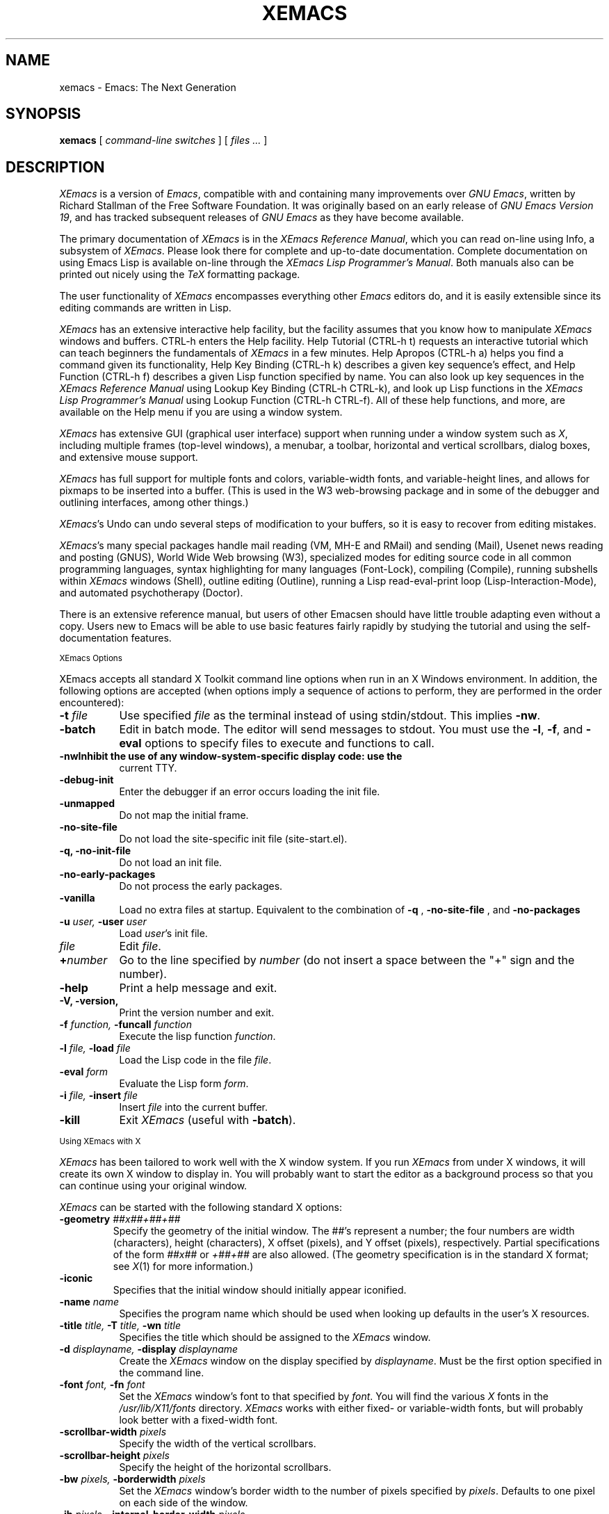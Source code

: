.TH XEMACS 1 "1998 January 13"
.UC 4
.SH NAME
xemacs \- Emacs: The Next Generation
.SH SYNOPSIS
.B xemacs
[
.I command-line switches
] [
.I files ...
]
.br
.SH DESCRIPTION
.I XEmacs
is a version of
.IR Emacs ,
compatible with and containing many improvements over
.I GNU
.IR Emacs ,
written by Richard Stallman of the Free Software Foundation.  It was
originally based on an early release of
.I GNU Emacs Version
.IR 19 ,
and has tracked subsequent releases of
.I GNU Emacs
as they have become available.
.PP
The primary documentation of
.I XEmacs
is in the
.I XEmacs Reference
.IR Manual ,
which you can read on-line using Info, a subsystem of
.IR XEmacs .
Please look there for complete and up-to-date documentation.
Complete documentation on using Emacs Lisp is available on-line
through the
.I XEmacs Lisp Programmer's
.IR Manual .
Both manuals also can be printed out nicely using the
.I TeX
formatting package.
.PP
The user functionality of
.I XEmacs
encompasses everything other
.I Emacs
editors do, and it is easily extensible since its
editing commands are written in Lisp.
.PP
.I XEmacs
has an extensive interactive help facility,
but the facility assumes that you know how to manipulate
.I XEmacs
windows and buffers.
CTRL-h enters the Help facility.  Help Tutorial (CTRL-h t)
requests an interactive tutorial which can teach beginners the fundamentals
of
.I XEmacs
in a few minutes.
Help Apropos (CTRL-h a) helps you
find a command given its functionality, Help Key Binding (CTRL-h k)
describes a given key sequence's effect, and Help Function (CTRL-h f)
describes a given Lisp function specified by name.  You can also
look up key sequences in the
.I XEmacs Reference Manual
using Lookup Key Binding (CTRL-h CTRL-k),
and look up Lisp functions in the
.I XEmacs Lisp Programmer's Manual
using Lookup Function (CTRL-h CTRL-f).  All of these help functions,
and more, are available on the Help menu if you are using a window
system.
.PP
.I XEmacs
has extensive GUI (graphical user interface) support when running under
a window system such as
.IR X ,
including multiple frames (top-level windows), a menubar, a toolbar,
horizontal and vertical scrollbars, dialog boxes, and extensive mouse
support.
.PP
.I XEmacs
has full support for multiple fonts and colors, variable-width fonts,
and variable-height lines, and allows for pixmaps to be inserted into
a buffer. (This is used in the W3 web-browsing package and in some
of the debugger and outlining interfaces, among other things.)
.PP
.IR XEmacs 's
Undo can undo several steps of modification to your buffers, so it is
easy to recover from editing mistakes.
.PP
.IR XEmacs 's
many special packages handle mail reading (VM, MH-E and RMail) and
sending (Mail), Usenet news reading and posting (GNUS), World Wide Web
browsing (W3), specialized modes for editing source code in all common
programming languages, syntax highlighting for many languages
(Font-Lock), compiling (Compile), running subshells within
.I XEmacs
windows (Shell), outline editing (Outline), running a Lisp read-eval-print
loop (Lisp-Interaction-Mode), and automated psychotherapy (Doctor).
.PP
There is an extensive reference manual, but users of other Emacsen
should have little trouble adapting even without a copy.  Users new to
Emacs will be able to use basic features fairly rapidly by studying
the tutorial and using the self-documentation features.
.PP
.SM XEmacs Options
.PP
XEmacs accepts all standard X Toolkit command line options when run in
an X Windows environment.  In addition, the following options are accepted
(when options imply a sequence of actions to perform, they are
performed in the order encountered):
.TP 8
.BI \-t " file"
Use specified
.I file
as the terminal instead of using stdin/stdout.  This implies
.BR \-nw \.
.TP
.BI \-batch
Edit in batch mode.  The editor will send messages to stdout.  You
must use the
.BR \-l ,
.BR \-f ,
and
.B \-eval
options to specify files to execute and functions to call.
.TP
.B \-nw\
Inhibit the use of any window-system-specific display code: use the
current TTY.
.TP
.B \-debug\-init
Enter the debugger if an error occurs loading the init file.
.TP
.B \-unmapped
Do not map the initial frame.
.TP
.B \-no\-site\-file
Do not load the site-specific init file (site-start.el).
.TP
.B \-q, \-no\-init\-file
Do not load an init file.
.TP
.B \-no-early-packages
Do not process the early packages.
.TP
.B \-vanilla
Load no extra files at startup.  Equivalent to the combination of
.B \-q
,
.B \-no-site-file
, and
.B \-no-packages
\.
.TP
.BI \-u " user, " \-user " user"
Load
.IR user 's
init file.
.TP 8
.I file
Edit
.IR file \.
.TP
.BI \+ number
Go to the line specified by
.I number
(do not insert a space between the "+" sign and the number).
.TP
.B \-help
Print a help message and exit.
.TP
.B \-V, \-version,
Print the version number and exit.
.TP
.BI \-f " function, " \-funcall " function"
Execute the lisp function
.IR function \.
.TP
.BI \-l " file, " \-load " file"
Load the Lisp code in the file
.IR file \.
.TP
.BI \-eval " form"
Evaluate the Lisp form
.IR form \.
.TP
.BI \-i " file, " \-insert " file"
Insert
.I file
into the current buffer.
.TP
.B \-kill
Exit
.I XEmacs
(useful with
.BR \-batch ).
.PP
.SM Using XEmacs with X
.PP
.I XEmacs
has been tailored to work well with the X window system.
If you run
.I XEmacs
from under X windows, it will create its own X window to
display in.  You will probably want to start the editor
as a background process
so that you can continue using your original window.
.PP
.I XEmacs
can be started with the following standard X options:
.TP
.BI \-geometry " ##x##+##+##"
Specify the geometry of the initial window.  The ##'s represent a number;
the four numbers are width (characters), height (characters), X offset
(pixels), and Y offset (pixels), respectively.  Partial specifications of
the form
.I ##x##
or
.I +##+##
are also allowed. (The geometry
specification is in the standard X format; see
.IR X (1)
for more information.)
.TP
.B \-iconic
Specifies that the initial window should initially appear iconified.
.TP 8
.BI \-name " name"
Specifies the program name which should be used when looking up
defaults in the user's X resources.
.TP
.BI \-title " title, " \-T " title, " \-wn " title"
Specifies the title which should be assigned to the
.I XEmacs
window.
.TP
.BI \-d " displayname, " \-display " displayname"
Create the
.I XEmacs
window on the display specified by
.IR displayname .
Must be the first option specified in the command line.
.TP
.BI \-font " font, " \-fn " font"
Set the
.I XEmacs
window's font to that specified by
.IR font \.
You will find the various
.I X
fonts in the
.I /usr/lib/X11/fonts
directory.
.I XEmacs
works with either fixed- or variable-width fonts, but will probably
look better with a fixed-width font.
.TP
.BI \-scrollbar\-width " pixels"
Specify the width of the vertical scrollbars.
.TP
.BI \-scrollbar\-height " pixels"
Specify the height of the horizontal scrollbars.
.TP
.BI \-bw " pixels, " \-borderwidth " pixels"
Set the
.I XEmacs
window's border width to the number of pixels specified by
.IR pixels \.
Defaults to one pixel on each side of the window.
.TP
.BI \-ib " pixels, " \-internal\-border\-width " pixels"
Specify the width between a frame's border and its text, in pixels.
Defaults to one pixel on each side of the window.
.TP
.BI \-fg " color, " \-foreground " color"
Sets the color of the text.

See the file
.I /usr/lib/X11/rgb.txt
for a list of valid
color names.
.TP
.BI \-bg " color, " \-background " color"
Sets the color of the window's background.
.TP
.BI \-bd " color, " \-bordercolor " color"
Sets the color of the window's border.
.TP
.BI \-mc " color"
Sets the color of the mouse pointer.
.TP
.BI \-cr " color"
Sets the color of the text cursor.
.TP
.B \-rv, \-reverse
Reverses the foreground and background colors (reverse video).  Consider
explicitly setting the foreground and background colors instead of using
this option.
.TP
.BI \-xrm " argument"
This allows you to set an arbitrary resource on the command line.
.I argument
should be a resource specification, as might as in your
.I \.Xresources
or
.I \.Xdefaults
file.
.PP
You can also set resources, i.e.
.I X
default values, for your
.I XEmacs
windows in your
.I \.Xresources
or
.I \.Xdefaults
file (see
.IR xrdb (1)).
Use the following format:
.IP
Emacs.keyword:value
.PP
or
.IP
Emacs*EmacsFrame.keyword:value
.PP
where
.I value
specifies the default value of
.IR keyword \.
(Some resources need the former format; some the latter.)
.PP
You can also set resources for a particular frame by using the
format
.IP
Emacs*framename.keyword:value
.PP
where
.I framename
is the resource name assigned to that particular frame.
(Certain packages, such as VM, give their frames unique resource
names, in this case "VM".)
.PP
.I XEmacs
lets you set default values for the following keywords:
.TP 8
.B default.attributeFont (\fPclass\fB Face.AttributeFont)
Sets the window's text font.
.TP
.B default.attributeForeground (\fPclass\fB Face.AttributeForeground)
Sets the window's text color.
.TP
.B default.attributeBackground (\fPclass\fB Face.AttributeBackground)
Sets the window's background color.
.TP
.B \fIface\fB.attributeFont (\fPclass\fB Face.AttributeFont)
Sets the font for
.IR face ,
which should be the name of a face.  Common face names are
.PP
.in +\w'right-margin'u+12n
.ta \w'right-margin'u+4n
.ti -\w'right-margin'u+4n
FACE		PURPOSE
.br
.ti -\w'right-margin'u+4n
default	Normal text.
.br
.ti -\w'right-margin'u+4n
bold	Bold text.
.br
.ti -\w'right-margin'u+4n
italic	Italicized text.
.br
.ti -\w'right-margin'u+4n
bold-italic	Bold and italicized text.
.br
.ti -\w'right-margin'u+4n
modeline	Modeline text.
.br
.ti -\w'right-margin'u+4n
zmacs-region	Text selected with the mouse.
.br
.ti -\w'right-margin'u+4n
highlight	Text highlighted when the mouse passes over.
.br
.ti -\w'right-margin'u+4n
left-margin	Text in the left margin.
.br
.ti -\w'right-margin'u+4n
right-margin	Text in the right margin.
.br
.ti -\w'right-margin'u+4n
isearch	Text highlighted during incremental search.
.br
.ti -\w'right-margin'u+4n
info-node	Text of Info menu items.
.br
.ti -\w'right-margin'u+4n
info-xref	Text of Info cross references.
.TP 8
.B \fIface\fB.attributeForeground (\fPclass\fB Face.AttributeForeground)
Sets the foreground color for
.IR face \.
.TP 8
.B \fIface\fB.attributeBackground (\fPclass\fB Face.AttributeBackground)
Sets the background color for
.IR face \.
.TP 8
.B \fIface\fB.attributeBackgroundPixmap (\fPclass\fB Face.AttributeBackgroundPixmap)
Sets the background pixmap (stipple) for
.IR face \.
.TP 8
.B \fIface\fB.attributeUnderline (\fPclass\fB Face.AttributeUnderline)
Whether
.I face
should be underlined.
.TP
.B reverseVideo (\fPclass\fB ReverseVideo)
If set to
.IR on ,
the window will be displayed in reverse video.  Consider
explicitly setting the foreground and background colors instead
of using this resources.
.TP
.B borderWidth (\fPclass\fB BorderWidth)
Sets the window's border width in pixels.
.TP
.B internalBorderWidth (\fPclass\fB InternalBorderWidth)
Sets the window's internal border width in pixels.
.TP
.B borderColor (\fPclass\fB BorderColor)
Sets the color of the window's border.
.TP
.B cursorColor (\fPclass\fB Foreground)
Sets the color of the window's text cursor.
.TP
.B pointerColor (\fPclass\fB Foreground)
Sets the color of the window's mouse cursor.
.TP
.B geometry (\fPclass\fB Geometry)
Sets the geometry of the
.I XEmacs
window (as described above).
.TP
.B iconic (\fPclass\fB Iconic)
If set to on, the
.I XEmacs
window will initially appear as an icon.
.TP
.B menubar (\fPclass\fB Menubar)
Whether the
.I XEmacs
window will have a menubar.  Defaults to true.
.TP
.B initiallyUnmapped (\fPclass\fB InitiallyUnmapped)
Whether
.I XEmacs
will leave the initial frame unmapped when it starts up.
.TP
.B barCursor (\fPclass\fB BarCursor)
Whether the cursor should be a bar instead of the traditional box.
.TP
.B title (\fPclass\fB Title)
Sets the title of the
.I XEmacs
window.
.TP
.B iconName (\fPclass\fB Title)
Sets the icon name for the
.I XEmacs
window icon.
.TP
.B scrollBarWidth (\fPclass\fB ScrollBarWidth)
Sets the width of the vertical scrollbars, in pixels.  A width of 0
means no vertical scrollbars.
.TP
.B scrollBarHeight (\fPclass\fB ScrollBarHeight)
Sets the height of the horizontal scrollbars, in pixels.  A height of 0
means no horizontal scrollbars.
.TP
.B scrollBarPlacement (\fPclass\fB ScrollBarPlacement)
Sets the position of vertical and horizontal scrollbars.   Should be one
of the strings "top-left", "bottom-left", "top-right", or "bottom-right".
The default is "bottom-right" for the Motif and Lucid scrollbars and
"buttom-left" for the Athena scrollbars.
.TP
.B topToolBarHeight (\fPclass\fB TopToolBarHeight)
Sets the height of the top toolbar, in pixels.  0 means no top toolbar.
.TP
.B bottomToolBarHeight (\fPclass\fB BottomToolBarHeight)
Sets the height of the bottom toolbar, in pixels.  0 means no
bottom toolbar.
.TP
.B leftToolBarWidth (\fPclass\fB LeftToolBarWidth)
Sets the width of the left toolbar, in pixels.  0 means no left toolbar.
.TP
.B rightToolBarWidth (\fPclass\fB RightToolBarWidth)
Sets the width of the right toolbar, in pixels.  0 means no right toolbar.
.TP
.B topToolBarShadowColor (\fPclass\fB TopToolBarShadowColor)
Sets the color of the top shadows for the toolbars. (For all toolbars,
\fBnot\fR just the toolbar at the top of the frame.)
.TP
.B bottomToolBarShadowColor (\fPclass\fB BottomToolBarShadowColor)
Sets the color of the bottom shadows for the toolbars. (For all toolbars,
\fBnot\fR just the toolbar at the bottom of the frame.)
.TP
.B topToolBarShadowPixmap (\fPclass\fB TopToolBarShadowPixmap)
Sets the pixmap of the top shadows for the toolbars. (For all toolbars,
\fBnot\fR just the toolbar at the top of the frame.) If set, this
resource overrides the corresponding color resource.
.TP
.B bottomToolBarShadowPixmap (\fPclass\fB BottomToolBarShadowPixmap)
Sets the pixmap of the bottom shadows for the toolbars. (For all toolbars,
\fBnot\fR just the toolbar at the bottom of the frame.) If set, this
resource overrides the corresponding color resource.
.TP
.B toolBarShadowThickness (\fPclass\fB ToolBarShadowThickness)
Thickness of the shadows around the toolbars, in pixels.
.TP
.B visualBell (\fPclass\fB VisualBell)
Whether XEmacs should flash the screen rather than making an audible beep.
.TP
.B bellVolume (\fPclass\fB BellVolume)
Volume of the audible beep.  Range is 0 through 100.
.TP
.B useBackingStore (\fPclass\fB UseBackingStore)
Whether
.I XEmacs
should set the backing-store attribute of the
.I X
windows it creates.  This increases the memory usage of the
.I X
server but decreases the amount of
.I X
traffic necessary to update the screen, and is useful when the
connection to the
.I X
server goes over a low-bandwidth line such as a modem connection.
.TP
.B textPointer (\fPclass\fB Cursor)
The cursor to use when the mouse is over text.
.TP
.B selectionPointer (\fPclass\fB Cursor)
The cursor to use when the mouse is over a mouse-highlighted
text region.
.TP
.B spacePointer (\fPclass\fB Cursor)
The cursor to use when the mouse is over a blank space in a buffer (that
is, after the end of a line or after the end-of-file).
.TP
.B modeLinePointer (\fPclass\fB Cursor)
The cursor to use when the mouse is over a mode line.
.TP
.B gcPointer (\fPclass\fB Cursor)
The cursor to display when a garbage-collection is in progress.
.TP
.B scrollbarPointer (\fPclass\fB Cursor)
The cursor to use when the mouse is over the scrollbar.
.TP
.B pointerColor (\fPclass\fB Foreground)
The foreground color of the mouse cursor.
.TP
.B pointerBackground (\fPclass\fB Background)
The background color of the mouse cursor.
.PP
.SM Using the Mouse
.PP
The following lists the mouse button bindings for the
.I XEmacs
window under X11.

.in +\w'CTRL-SHIFT-middle'u+4n
.ta \w'CTRL-SHIFT-middle'u+4n
.ti -\w'CTRL-SHIFT-middle'u+4n
MOUSE BUTTON	FUNCTION
.br
.ti -\w'CTRL-SHIFT-middle'u+4n
left	Set point or make a text selection.
.br
.ti -\w'CTRL-SHIFT-middle'u+4n
middle	Paste text.
.br
.ti -\w'CTRL-SHIFT-middle'u+4n
right	Pop up a menu of options.
.br
.ti -\w'CTRL-SHIFT-middle'u+4n
SHIFT-left	Extend a selection.
.br
.ti -\w'CTRL-SHIFT-middle'u+4n
CTRL-left	Make a selection and insert it at point.
.br
.ti -\w'CTRL-SHIFT-middle'u+4n
CTRL-middle	Set point and move selected text there.
.br
.ti -\w'CTRL-SHIFT-middle'u+4n
CTRL-SHIFT-left	Make a selection, delete it, and insert it at point.
.br
.ti -\w'CTRL-SHIFT-middle'u+4n
META-left	Make a rectangular selection.
.SH FILES
Lisp code is read at startup from the user's init file,
\fB$HOME/.emacs\fP.

/usr/local/info - files for the Info documentation browser
(a subsystem of
.IR XEmacs )
to refer to.  The complete text of the
.I XEmacs Reference Manual
and the
.I XEmacs Lisp Programmer's Manual
is included in a convenient tree structured form.

/usr/local/lib/xemacs-$VERSION/info - the Info files may be here instead.

/usr/local/lib/xemacs-$VERSION/src - C source files and object files.
(May not be present.)

/usr/local/lib/xemacs-$VERSION/lisp/* - Lisp source files and compiled files
that define most editing commands.  The files are contained in subdirectories,
categorized by function or individual package.  Some are preloaded;
others are autoloaded from these directories when used.

/usr/local/lib/xemacs-$VERSION/etc - some files of information, pixmap
files, other data files used by certain packages, etc.

/usr/local/lib/xemacs-$VERSION/$CONFIGURATION - various programs that are used
with XEmacs.

/usr/local/lib/xemacs-$VERSION/$CONFIGURATION/DOC -
contains the documentation strings for the Lisp primitives and
preloaded Lisp functions of \fIXEmacs\fP.
They are stored here to reduce the size of \fIXEmacs\fP proper.

.br
/usr/local/lib/xemacs-$VERSION/etc/SERVICE - lists people offering
various services to assist users of \fIXEmacs\fP,
including education, troubleshooting, porting and customization.

/usr/local/lib/xemacs/lock - holds lock files that are made for all
files being modified in
.IR XEmacs ,
to prevent simultaneous modification of one file by two users.

/usr/local/lib/xemacs/site-lisp - locally-provided Lisp files.

/usr/lib/X11/rgb.txt - list of valid X color names.
.PP
.SH BUGS AND HELP
There is a newsgroup, comp.emacs.xemacs, for reporting
.I XEmacs
bugs and fixes and requesting help.  But before reporting something
as a bug, please try to be sure that it really is a bug, not a
misunderstanding or a deliberate feature.  We ask you to read the section
``Reporting XEmacs Bugs'' near the end of the reference manual (or Info
system) for hints on how and when to report bugs.  Also, include the version
number of the
.I XEmacs
you are running and the system you are running it on
in \fIevery\fR bug report that you send in.  Finally, the more you can
isolate the cause of a bug and the conditions it happens under, the more
likely it is to be fixed, so please take the time to do so.

The newsgroup is bidirectionally gatewayed to and from the mailing list
xemacs@xemacs.org.  You can read the list instead of the newsgroup if
you do not have convenient Usenet news access.  To request to be added
to the mailing list, send mail to xemacs-request@xemacs.org. (Do not
send mail to the list itself.)

The
.I XEmacs
maintainers read the newsgroup regularly and will attempt to
fix bugs reported in a timely fashion.  However, not every message will
get a response from one of the maintainers.  Note that there are many
people other than the maintainers who read the newsgroup, and will usually
be of assistance in helping with any problems encountered.

If you need more personal assistance than can be provided by the
newsgroup, look in the SERVICE file (see above) for a list of people
who offer it.

For more information about XEmacs mailing lists, see the
file /usr/local/lib/xemacs-$VERSION/etc/MAILINGLISTS.
.SH UNRESTRICTIONS
.PP
.I XEmacs
is free; anyone may redistribute copies of
.I XEmacs
to
anyone under the terms stated in the
.I XEmacs
General Public License,
a copy of which accompanies each copy of
.I XEmacs
and which also
appears in the reference manual.
.PP
Copies of
.I XEmacs
may sometimes be received packaged with distributions of Unix systems,
but it is never included in the scope of any license covering those
systems.  Such inclusion violates the terms on which distribution
is permitted.  In fact, the primary purpose of the General Public
License is to prohibit anyone from attaching any other restrictions
to redistribution of
.IR XEmacs \.
.SH SEE ALSO
X(1), xlsfonts(1), xterm(1), xrdb(1), emacs(1), vi(1)
.SH AUTHORS
.PP
.I XEmacs
was written by
Steve Baur <steve@xemacs.org>,
Martin Buchholz <martin@xemacs.org>,
Richard Mlynarik <mly@adoc.xerox.com>,
Hrvoje Niksic <hniksic@srce.hr>,
Chuck Thompson <cthomp@xemacs.org>,
Ben Wing <wing@666.com>,
Jamie Zawinski <jwz@netscape.com>,
and many others.
It was based on an early version of
.I GNU Emacs Version
.IR 19 ,
written by Richard Stallman <rms@gnu.org> of the Free Software
Foundation, and has tracked subsequent releases of
.I GNU Emacs
as they have become available.  It was originally written by Lucid, Inc.
(now defunct) and was called
.I Lucid
.IR Emacs \.
.PP
Chuck Thompson wrote the
.I XEmacs
redisplay engine, maintains the
.I XEmacs
FTP and WWW sites, and has put out all releases of
.I XEmacs
since 19.11 (the first release called
.IR XEmacs ).
Ben Wing wrote the Asian-language support, the on-line documentation
(including this man page and much of the FAQ), the external widget code,
and retooled or rewrote most of the basic, low-level
.I XEmacs
subsystems.  Jamie Zawinski put out all releases of
.I Lucid
.IR Emacs ,
from the first (19.0) through the last (19.10), and was the primary
code contributor for all of these releases.  Richard Mlynarik rewrote
the
.I XEmacs
Lisp-object allocation system, improved the keymap and minibuffer code,
and did the initial synching of
.I XEmacs
with
.I GNU Emacs Version
.IR 19 \.
.PP
Many others have also contributed significantly.  For more detailed
information, including a long history of \fIXEmacs\fP from multiple
viewpoints and pretty pictures and bios of the major \fIXEmacs\fP
contributors, see the
.I XEmacs About Page
(the About XEmacs option on the Help menu).
.SH MORE INFORMATION
For more information about \fIXEmacs\fP, see the
.I XEmacs About Page
(mentioned above),
look in the file /usr/local/lib/xemacs-$VERSION/etc/NEWS,
or point your Web browser at
.PP
http://www.xemacs.org/
.PP
for up-to-the-minute information about \fIXEmacs\fP.
.PP
The
.I XEmacs
FAQ (Frequently Asked Questions) can be found at the Web site just listed.
A possibly out-of-date version is also accessible through the Info system
inside of \fIXEmacs\fP.
.PP
The latest version of \fIXEmacs\fP can be downloaded using anonymous
FTP from
.PP
ftp://ftp.xemacs.org/pub/xemacs/
.PP
or from a mirror site near you.  Here is an approximate (possibly
out-of-date) list of mirror sites:
.PP
ftp://ftp.ai.mit.edu/pub/xemacs/
.br
ftp://ftp.uu.net/systems/gnu/xemacs/
.br
ftp://ftp.sunet.se/pub/gnu/xemacs/
.br
ftp://ftp.cenatls.cena.dgac.fr/pub/Emacs/xemacs/
.br
ftp://liasun3.epfl.ch/pub/gnu/xemacs/
.br
ftp://ftp.th-darmstadt.de/pub/editors/xemacs/
.br
ftp://audrey.levels.unisa.edu.au/xemacs/
.br
ftp://sunsite.doc.ic.ac.uk/gnu/xemacs/
.br
ftp://ftp.ibp.fr/pub/emacs/xemacs/
.br
ftp://uiarchive.cso.uiuc.edu/pub/packages/xemacs/
.br
ftp://ftp.technion.ac.il/pub/unsupported/gnu/xemacs/
.br
ftp://thphys.irb.hr/pub/xemacs/
.PP
See the Web site for an up-to-date list of mirror sites.
